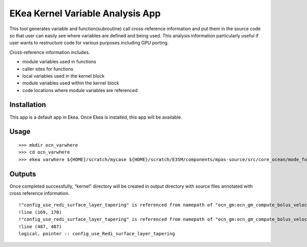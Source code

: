 ..  -*- coding: utf-8 -*-

==================================
EKea Kernel Variable Analysis App
==================================

This tool generates variable and function(subroutine) call cross-reference information and put them in the source code so that user can easily see where variables are defined and being used. This analysis information particularly useful if user wants to restructure code for various purposes including GPU porting.

Cross-reference information includes.

* module variables used in functions
* caller sites for functions
* local variables used in the kernel block
* module variables used within the kernel block
* code locations where module variables are referenced

Installation
==============

This app is a default app in Ekea. Once Ekea is installed, this app will be available.


Usage
============

::

        >>> mkdir ocn_varwhere
        >>> cd ocn_varwhere
        >>> ekea varwhere ${HOME}/scratch/mycase ${HOME}/scratch/E3SM/components/mpas-source/src/core_ocean/mode_forward/mpas_ocn_time_integration_split.F

  
Outputs
============

Once completed successfully, “kernel” directory will be created in output directory with source files annotated with cross reference information.

::

        !"config_use_redi_surface_layer_tapering" is referenced from namepath of "ocn_gm:ocn_gm_compute_bolus_velocity" near original &
        !line (169, 170)
        !"config_use_redi_surface_layer_tapering" is referenced from namepath of "ocn_gm:ocn_gm_compute_bolus_velocity" near original &
        !line (487, 487)
        logical, pointer :: config_use_Redi_surface_layer_tapering

